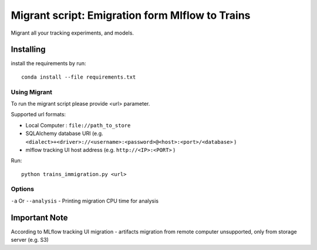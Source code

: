 =================================================
Migrant script: Emigration form Mlflow to Trains
=================================================
Migrant all your tracking experiments, and models.

Installing
----------
install the requirements by run::

    conda install --file requirements.txt

Using Migrant
_____________
To run the migrant script please provide <url> parameter.

Supported url formats:

- Local Computer : ``file://path_to_store``
- SQLAlchemy database URI (e.g. ``<dialect>+<driver>://<username>:<password>@<host>:<port>/<database>`` )
- mlflow tracking UI host address (e.g. ``http://<IP>:<PORT>`` )


Run::

    python trains_immigration.py <url>

Options
_______
``-a`` Or ``--analysis`` - Printing migration CPU time for analysis

Important Note
--------------
According to MLflow tracking UI migration -  artifacts migration from remote computer unsupported, only from storage server (e.g. S3)